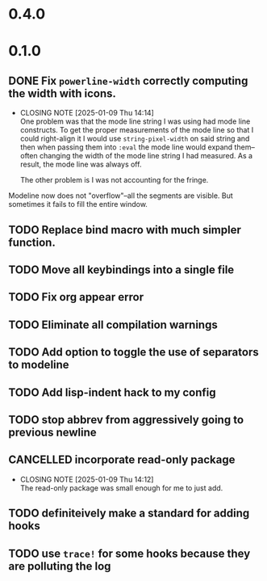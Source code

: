 * 0.4.0

* 0.1.0
** DONE Fix =powerline-width= correctly computing the width with icons.
CLOSED: [2025-01-09 Thu 14:14]
- CLOSING NOTE [2025-01-09 Thu 14:14] \\
  One problem was that the mode line string I was using had mode line constructs.
  To get the proper measurements of the mode line so that I could right-align it I
  would use =string-pixel-width= on said string and then when passing them into
  =:eval= the mode line would expand them--often changing the width of the mode line
  string I had measured.  As a result, the mode line was always off.

  The other problem is I was not accounting for the fringe.
Modeline now does not "overflow"--all the segments are visible.  But sometimes
it fails to fill the entire window.
** TODO Replace bind macro with much simpler function.
** TODO Move all keybindings into a single file
** TODO Fix org appear error
** TODO Eliminate all compilation warnings
** TODO Add option to toggle the use of separators to modeline
** TODO Add lisp-indent hack to my config
** TODO stop abbrev from aggressively going to previous newline
** CANCELLED incorporate read-only package
CLOSED: [2025-01-09 Thu 14:12]
- CLOSING NOTE [2025-01-09 Thu 14:12] \\
  The read-only package was small enough for me to just add.
** TODO definiteively make a standard for adding hooks
** TODO use =trace!= for some hooks because they are polluting the log
